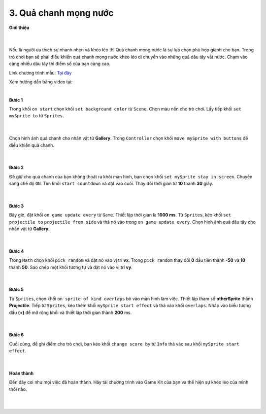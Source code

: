 3. Quả chanh mọng nước 
===================

**Giới thiệu**

    .. image:: images/bai_3.gif
        :width: 400px
        :align: center 
    |
Nếu là người ưa thích sự nhanh nhẹn và khéo léo thì Quả chanh mọng nước là sự lựa chọn phù hợp giành cho bạn. Trong trò chơi bạn sẽ phải điều khiển quả chanh mọng nước khéo léo di chuyển vào những quả dâu tây vắt nước. Chạm vào càng nhiều dâu tây thì điểm số của bạn càng cao.

Link chương trình mẫu: `Tại đây <https://makecode.com/_DX0EoEYqPhxi>`_

Xem hướng dẫn bằng video tại:

.. raw:: html

    <iframe width="560" height="315" src="https://www.youtube.com/embed/2r5Uu9dG4vw" title="YouTube video player" frameborder="0" allow="accelerometer; autoplay; clipboard-write; encrypted-media; gyroscope; picture-in-picture" allowfullscreen></iframe>|
|

**Bước 1**

Trong khối ``on start`` chọn khối ``set background color`` từ ``Scene``. Chọn màu nền cho trò chơi. Lấy tiếp khối ``set mySprite to`` từ ``Sprites``.

    .. image:: images/bai_3.1.png
        :width: 600px
        :align: center 
    |
Chọn hình ảnh quả chanh cho nhân vật từ **Gallery**. Trong ``Controller`` chọn khối ``move mySprite with buttons`` để điều khiển quả chanh.

    .. image:: images/bai_3.2.gif
        :width: 400px
        :align: center 
    |
**Bước 2**

Để giữ cho quả chanh của bạn không thoát ra khỏi màn hình, bạn chọn khối ``set mySprite stay in screen``. Chuyển sang chế độ ``ON``. Tìm khối ``start countdown`` và đặt vào cuối. Thay đổi thời gian từ **10** thành **30** giây.

    .. image:: images/bai_3.3.png
        :width: 600px
        :align: center 
    |
**Bước 3**

Bây giờ, đặt khối ``on game update every`` từ ``Game``. Thiết lập thời gian là **1000 ms**. Từ ``Sprites``, kéo khối ``set projectile to`` ``projectile from side`` và thả nó vào trong ``on game update every``. Chọn hình ảnh quả dâu tây cho nhân vật từ **Gallery**.

    .. image:: images/bai_3.4.png
        :width: 600px
        :align: center 
    |
**Bước 4**

Trong ``Math`` chọn khối ``pick random`` và đặt nó vào vị trí **vx**. Trong ``pick random`` thay đổi **0** đầu tiên thành **-50** và **10** thành **50**. Sao chép một khối tương tự và đặt nó vào vị trí **vy**.

    .. image:: images/bai_3.5.png
        :width: 600px
        :align: center 
    |
**Bước 5**

Từ ``Sprites``, chọn khối ``on sprite of kind overlaps`` bỏ vào màn hình làm việc. Thiết lập tham số **otherSprite** thành **Projectile**. Tiếp từ ``Sprites``, kéo thêm khối ``mySprite start effect`` và thả vào khối ``overlaps``. Nhấp vào biểu tượng dấu **(+)** để mở rộng khối và thiết lập thời gian thành **200** ms.

    .. image:: images/bai_3.6.png
        :width: 600px
        :align: center 
    |
**Bước 6**

Cuối cùng, để ghi điểm cho trò chơi, bạn kéo khối ``change score by`` từ ``Info`` thả vào sau khối ``mySprite start effect``.

    .. image:: images/bai_3.7.png
        :width: 600px
        :align: center 
    |
**Hoàn thành**

Đến đây coi như mọi việc đã hoàn thành. Hãy tải chương trình vào Game Kit của bạn và thể hiện sự khéo léo của mình thôi nào.

    .. image:: images/bai_3.8.jpg
        :width: 400px
        :align: center 
    |

